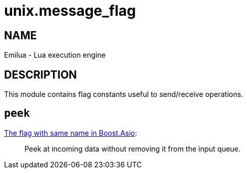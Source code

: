 = unix.message_flag

ifeval::[{doctype} == manpage]

== NAME

Emilua - Lua execution engine

== DESCRIPTION

endif::[]

This module contains flag constants useful to send/receive operations.

== `peek`

https://www.boost.org/doc/libs/1_78_0/doc/html/boost_asio/reference/socket_base/message_peek.html[The
flag with same name in Boost.Asio]:

[quote]
____
Peek at incoming data without removing it from the input queue.
____
